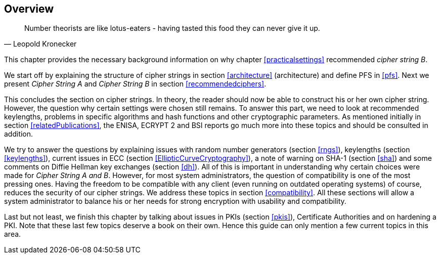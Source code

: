 == Overview

[quote,Leopold Kronecker]
____
Number theorists are like lotus-eaters - having tasted this food they can never give it up.
____

This chapter provides the necessary background information on why
chapter <<practicalsettings>>
recommended _cipher string B_.

We start off by explaining the structure of cipher strings in section
<<architecture>> (architecture) and
define PFS in <<pfs>>. Next we present _Cipher
String A_ and _Cipher String B_ in section
<<recommendedciphers>>.

This concludes the section on cipher strings. In theory, the reader
should now be able to construct his or her own cipher string. However,
the question why certain settings were chosen still remains. To answer
this part, we need to look at recommended keylengths, problems in
specific algorithms and hash functions and other cryptographic
parameters. As mentioned initially in section <<relatedPublications>>,
the ENISA, ECRYPT 2 and BSI reports go much more into these topics
and should be consulted in addition.

We try to answer the questions by explaining issues with random number
generators (section <<rngs>>), keylengths (section <<keylengths>>),
current issues in ECC (section <<EllipticCurveCryptography>>), a note
of warning on SHA-1 (section <<sha>>) and some comments on Diffie
Hellman key exchanges (section <<dh>>). All of this is important in
understanding why certain choices were made for _Cipher String A and
B_. However, for most system administrators, the question of
compatibility is one of the most pressing ones. Having the freedom to
be compatible with any client (even running on outdated operating
systems) of course, reduces the security of our cipher strings. We
address these topics in section <<compatibility>>. All these sections
will allow a system administrator to balance his or her needs for
strong encryption with usability and compatibility.

Last but not least, we finish this chapter by talking about issues in
PKIs (section <<pkis>>), Certificate Authorities
and on hardening a PKI. Note that these last few topics deserve a book
on their own. Hence this guide can only mention a few current topics in
this area.



